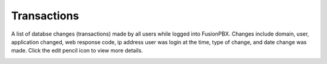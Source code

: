 ###################
Transactions
###################


A list of databse changes (transactions) made by all users while logged into FusionPBX.  Changes include domain, user, application changed, web response code, ip address user was login at the time, type of change, and date change was made.  Click the edit pencil icon to view more details.


.. image:: ../_static/images/advanced/fusionpbx_advanced_database_transactions.jpg
        :scale: 85%


